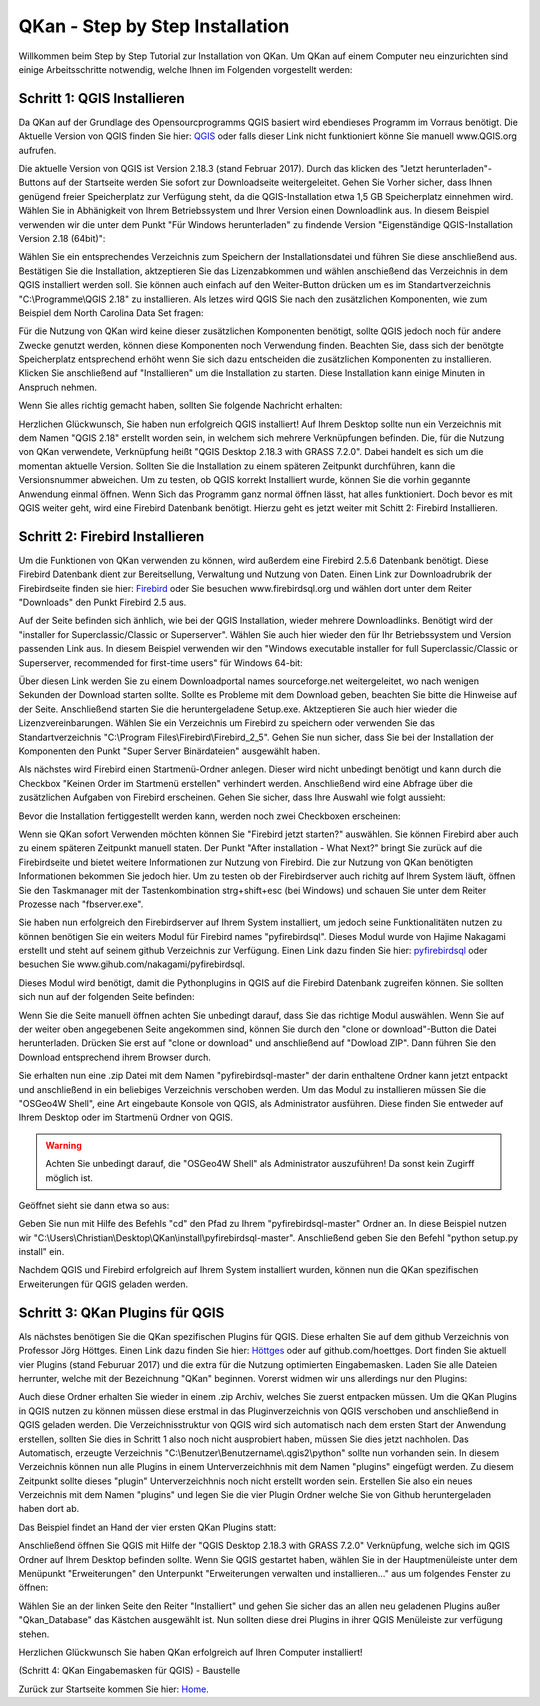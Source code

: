 QKan - Step by Step Installation
================================

Willkommen beim Step by Step Tutorial zur Installation von QKan. 
Um QKan auf einem Computer neu einzurichten sind einige Arbeitsschritte notwendig, welche Ihnen im Folgenden vorgestellt werden:

Schritt 1: QGIS Installieren
----------------------------

Da QKan auf der Grundlage des Opensourcprogramms QGIS basiert wird ebendieses Programm im Vorraus benötigt.
Die Aktuelle Version von QGIS finden Sie hier: QGIS_ oder falls dieser Link nicht funktioniert könne Sie manuell www.QGIS.org aufrufen. 

.. _QGIS: http://www.QGIS.org/de/site/forusers/download.html

Die aktuelle Version von QGIS ist Version 2.18.3 (stand Februar 2017). Durch das klicken des "Jetzt herunterladen"-Buttons auf der Startseite werden Sie sofort
zur Downloadseite weitergeleitet. Gehen Sie Vorher sicher, dass Ihnen genügend freier Speicherplatz zur Verfügung steht, da die QGIS-Installation etwa 1,5 GB 
Speicherplatz einnehmen wird. Wählen Sie in Abhänigkeit von Ihrem Betriebssystem und Ihrer Version einen Downloadlink aus. In diesem Beispiel verwenden wir die
unter dem Punkt "Für Windows herunterladen" zu findende Version "Eigenständige QGIS-Installation Version 2.18 (64bit)":

.. image:: .\QKan_Bilder\QGIS_herunterladen.png

Wählen Sie ein entsprechendes Verzeichnis zum Speichern der Installationsdatei und führen Sie diese anschließend aus. Bestätigen Sie die Installation,
aktzeptieren Sie das Lizenzabkommen und wählen anschießend das Verzeichnis in dem QGIS installiert werden soll. Sie können auch einfach auf den Weiter-Button
drücken um es im Standartverzeichnis "C:\\Programme\\QGIS 2.18" zu installieren. Als letzes wird QGIS Sie nach den zusätzlichen Komponenten, wie zum Beispiel
dem North Carolina Data Set fragen:

.. image:: .\QKan_Bilder\QGIS_komponenten.png

Für die Nutzung von QKan wird keine dieser zusätzlichen Komponenten benötigt, sollte QGIS jedoch noch für andere Zwecke genutzt werden, können diese Komponenten
noch Verwendung finden. Beachten Sie, dass sich der benötgte Speicherplatz entsprechend erhöht wenn Sie sich dazu entscheiden die zusätzlichen Komponenten zu 
installieren. Klicken Sie anschließend auf "Installieren" um die Installation zu starten. Diese Installation kann einige Minuten in Anspruch nehmen.

| Wenn Sie alles richtig gemacht haben, sollten Sie folgende Nachricht erhalten:

.. image:: .\QKan_Bilder\QGIS_fertigstellen.png

Herzlichen Glückwunsch, Sie haben nun erfolgreich QGIS installiert! Auf Ihrem Desktop sollte nun ein Verzeichnis mit dem Namen "QGIS 2.18" erstellt worden sein,
in welchem sich mehrere Verknüpfungen befinden. Die, für die Nutzung von QKan verwendete, Verknüpfung heißt "QGIS Desktop 2.18.3 with GRASS 7.2.0". Dabei handelt
es sich um die momentan aktuelle Version. Sollten Sie die Installation zu einem späteren Zeitpunkt durchführen, kann die Versionsnummer abweichen. Um zu testen,
ob QGIS korrekt Installiert wurde, können Sie die vorhin gegannte Anwendung einmal öffnen. Wenn Sich das Programm ganz normal öffnen lässt, hat alles
funktioniert. Doch bevor es mit QGIS weiter geht, wird eine Firebird Datenbank benötigt. Hierzu geht es jetzt weiter mit Schitt 2: Firebird Installieren.

Schritt 2: Firebird Installieren
--------------------------------

Um die Funktionen von QKan verwenden zu können, wird außerdem eine Firebird 2.5.6 Datenbank benötigt. Diese Firebird Datenbank dient zur Bereitsellung, 
Verwaltung und Nutzung von Daten. Einen Link zur Downloadrubrik der Firebirdseite finden sie hier: Firebird_ oder Sie besuchen www.firebirdsql.org und 
wählen dort unter dem Reiter "Downloads" den Punkt Firebird 2.5 aus.

.. _firebird: http://www.firebirdsql.org/en/firebird-2-5-6/
 
Auf der Seite befinden sich änhlich, wie bei der QGIS Installation, wieder mehrere Downloadlinks. Benötigt wird der "installer for Superclassic/Classic or 
Superserver". Wählen Sie auch hier wieder den für Ihr Betriebssystem und Version passenden Link aus. In diesem Beispiel verwenden wir den "Windows executable 
installer for full Superclassic/Classic or Superserver, recommended for first-time users" für Windows 64-bit: 

.. image:: .\QKan_Bilder\firebird_herunterladen.png

Über diesen Link werden Sie zu einem Downloadportal names sourceforge.net weitergeleitet, wo nach wenigen Sekunden der Download starten sollte. Sollte es 
Probleme mit dem Download geben, beachten Sie bitte die Hinweise auf der Seite. Anschließend starten Sie die heruntergeladene Setup.exe. Aktzeptieren Sie auch
hier wieder die Lizenzvereinbarungen. Wählen Sie ein Verzeichnis um Firebird zu speichern oder verwenden Sie das Standartverzeichnis 
"C:\\Program Files\\Firebird\\Firebird_2_5". Gehen Sie nun sicher, dass Sie bei der Installation der Komponenten den Punkt "Super Server Binärdateien" ausgewählt
haben.

.. image:: .\QKan_Bilder\firebird_komponenten.png

Als nächstes wird Firebird einen Startmenü-Ordner anlegen. Dieser wird nicht unbedingt benötigt und kann durch die Checkbox "Keinen Order im Startmenü erstellen"
verhindert werden. Anschließend wird eine Abfrage über die zusätzlichen Aufgaben von Firebird erscheinen. Gehen Sie sicher, dass Ihre Auswahl wie folgt aussieht:

.. image:: .\QKan_Bilder\firebird_aufgaben_anwendung.png

Bevor die Installation fertiggestellt werden kann, werden noch zwei Checkboxen erscheinen:

.. image:: .\QKan_Bilder\firebird_fertigstellen.png

Wenn sie QKan sofort Verwenden möchten können Sie "Firebird jetzt starten?" auswählen. Sie können Firebird aber auch zu einem späteren Zeitpunkt manuell staten.
Der Punkt "After installation - What Next?" bringt Sie zurück auf die Firebirdseite und bietet weitere Informationen zur Nutzung von Firebird. Die zur Nutzung 
von QKan benötigten Informationen bekommen Sie jedoch hier. Um zu testen ob der Firebirdserver auch richitg auf Ihrem System läuft, öffnen Sie den Taskmanager
mit der Tastenkombination strg+shift+esc (bei Windows) und schauen Sie unter dem Reiter Prozesse nach "fbserver.exe". 

Sie haben nun erfolgreich den Firebirdserver auf Ihrem System installiert, um jedoch seine Funktionalitäten nutzen zu können benötigen Sie ein weiters Modul 
für Firebird names "pyfirebirdsql". Dieses Modul wurde von Hajime Nakagami erstellt und steht auf seinem github Verzeichnis zur Verfügung. Einen Link dazu finden
Sie hier: pyfirebirdsql_ oder besuchen Sie www.gihub.com/nakagami/pyfirebirdsql.

.. _pyfirebirdsql: https://github.com/nakagami/pyfirebirdsql    

Dieses Modul wird benötigt, damit die Pythonplugins in QGIS auf die Firebird Datenbank zugreifen können. Sie sollten sich nun auf der folgenden Seite befinden:
 
.. image:: .\QKan_Bilder\pyfirebird_herunterladen.png

Wenn Sie die Seite manuell öffnen achten Sie unbedingt darauf, dass Sie das richtige Modul auswählen. Wenn Sie auf der weiter oben angegebenen Seite angekommen
sind, können Sie durch den "clone or download"-Button die Datei herunterladen. Drücken Sie erst auf "clone or download" und anschließend auf "Dowload ZIP". Dann
führen Sie den Download entsprechend ihrem Browser durch.    

.. image:: .\QKan_Bilder\pyfirebird_dwn.png

Sie erhalten nun eine .zip Datei mit dem Namen "pyfirebirdsql-master" der darin enthaltene Ordner kann jetzt entpackt und anschließend in ein beliebiges
Verzeichnis verschoben werden. Um das Modul zu installieren müssen Sie die "OSGeo4W Shell", eine Art eingebaute Konsole von QGIS, als Administrator ausführen.
Diese finden Sie entweder auf Ihrem Desktop oder im Startmenü Ordner von QGIS.

.. warning:: Achten Sie unbedingt darauf, die "OSGeo4W Shell" als Administrator auszuführen! Da sonst kein Zugirff möglich ist.

.. image:: .\QKan_Bilder\OSGeo4Wexe.png

Geöffnet sieht sie dann etwa so aus:

.. image:: .\QKan_Bilder\OSGeo4Wshell.png

Geben Sie nun mit Hilfe des Befehls "cd" den Pfad zu Ihrem "pyfirebirdsql-master" Ordner an. In diese Beispiel nutzen wir
"C:\\Users\\Christian\\Desktop\\QKan\\install\\pyfirebirdsql-master". Anschließend geben Sie den Befehl "python setup.py install" ein.

.. image:: .\QKan_Bilder\OSGeo4Wshellcd.png

Nachdem QGIS und Firebird erfolgreich auf Ihrem System installiert wurden, können nun die QKan spezifischen Erweiterungen für QGIS geladen werden. 

Schritt 3: QKan Plugins für QGIS
--------------------------------

Als nächstes benötigen Sie die QKan spezifischen Plugins für QGIS. Diese erhalten Sie auf dem github Verzeichnis von Professor Jörg Höttges. Einen Link dazu
finden Sie hier: Höttges_ oder auf github.com/hoettges. Dort finden Sie aktuell vier Plugins (stand  Feburuar 2017) und die extra für die Nutzung optimierten
Eingabemasken. Laden Sie alle Dateien herrunter, welche mit der Bezeichnung "QKan" beginnen. Vorerst widmen wir uns allerdings nur den Plugins: 

.. _Höttges: https://github.com/hoettges

.. image:: .\QKan_Bilder\hoettges.png

Auch diese Ordner erhalten Sie wieder in einem .zip Archiv, welches Sie zuerst entpacken müssen. Um die QKan Plugins in QGIS nutzen zu können müssen diese
erstmal in das Pluginverzeichnis von QGIS verschoben und anschließend in QGIS geladen werden. Die Verzeichnisstruktur von QGIS wird sich automatisch nach
dem ersten Start der Anwendung erstellen, sollten Sie dies in Schritt 1 also noch nicht ausprobiert haben, müssen Sie dies jetzt nachholen. Das Automatisch,
erzeugte Verzeichnis "C:\\Benutzer\\Benutzername\\.qgis2\\python" sollte nun vorhanden sein. In diesem Verzeichnis können nun alle Plugins in einem
Unterverzeichhnis mit dem Namen "plugins" eingefügt werden. Zu diesem Zeitpunkt sollte dieses "plugin" Unterverzeichhnis noch nicht erstellt worden sein. 
Erstellen Sie also ein neues Verzeichnis mit dem Namen "plugins" und legen Sie die vier Plugin Ordner welche Sie von Github heruntergeladen haben dort ab.

.. image:: .\QKan_Bilder\QKan_plugin.png

Das Beispiel findet an Hand der vier ersten QKan Plugins statt: 

.. image:: .\QKan_Bilder\QKan_plugins.png

Anschließend öffnen Sie QGIS mit Hilfe der "QGIS Desktop 2.18.3 with GRASS 7.2.0" Verknüpfung, welche sich im QGIS Ordner auf Ihrem Desktop befinden sollte. 
Wenn Sie QGIS gestartet haben, wählen Sie in der Hauptmenüleiste unter dem Menüpunkt "Erweiterungen" den Unterpunkt 
"Erweiterungen verwalten und installieren..." aus um folgendes Fenster zu öffnen:

.. image:: .\QKan_Bilder\Qgis_erweiterungen.png

Wählen Sie an der linken Seite den Reiter "Installiert" und gehen Sie sicher das an allen neu geladenen Plugins außer "Qkan_Database" das Kästchen ausgewählt ist.
Nun sollten diese drei Plugins in ihrer QGIS Menüleiste zur verfügung stehen.

.. image:: .\QKan_Bilder\Qgis_menue.png

Herzlichen Glückwunsch Sie haben QKan erfolgreich auf Ihren Computer installiert!

(Schritt 4: QKan Eingabemasken für QGIS) - Baustelle

.. _Home: https://www.fh-aachen.de/fileadmin/people/fb02_hoettges/QKan/Doku/index.html	
	
Zurück zur Startseite kommen Sie hier: Home_.















